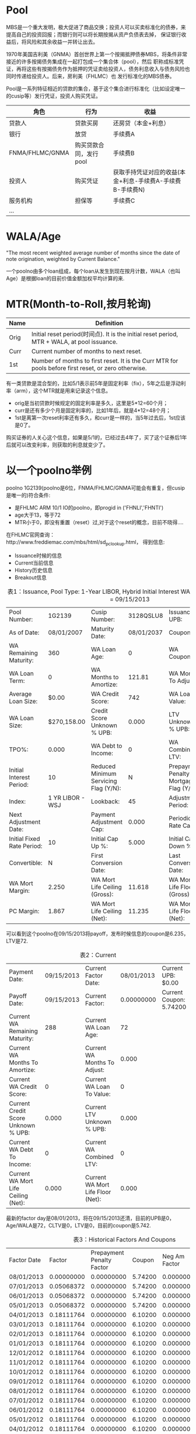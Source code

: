 * Pool
  
  MBS是一个重大发明，极大促进了商品交换；投资人可以买卖标准化的债券，来提高自己的投资回报；而银行则可以将长期按揭从资产负债表去掉，
  保证银行收益后，将风险和其余收益一并转让出去。

  1970年美国吉利美（GNMA）首创世界上第一个按揭抵押债券MBS，将条件非常接近的许多按揭债务集成在一起打包成一个集合体（pool），然后
  职称成标准凭证，再将这些有按揭债务作为抵押的凭证卖给投资人，债务利息收入与债务风险也同时传递给投资人。后来，房利美（FHLMC）也
  发行标准化的MBS债券。

  Pool是一系列特征相近的贷款的集合，基于这个集合进行标准化（比如设定唯一的cusip等）发行凭证，投资人购买凭证。

  | 角色            | 行为                   | 收益                                                      |
  |-----------------+------------------------+-----------------------------------------------------------|
  | 贷款人          | 贷款买房               | 还房贷（本金+利息）                                       |
  | 银行            | 放贷                   | 手续费A                                                   |
  | FNMA/FHLMC/GNMA | 购买贷款合同，发行pool | 手续费B                                                   |
  | 投资人          | 购买凭证               | 获取手持凭证对应的收益(本金+利息-手续费A-手续费B-手续费N) |
  | 服务机构        | 担保等                 | 手续费C                                                   |
  | ...             |                        |                                                           |


* WALA/Age

  "The most recent weighted average number of months since the date of note origination, weighted by Current Balance."

  一个poolno由多个loan组成，每个loan从发生到现在按月计数，WALA（也叫Age）是根据loan的目前价值金额加权平均计算的来.


* MTR(Month-to-Roll,按月轮询)

  | Name | Definition                                                                                           |
  |------+------------------------------------------------------------------------------------------------------|
  | Orig | Initial reset period(时间点). It is the initial reset period, MTR + WALA, at pool issuance.          |
  | Curr | Current number of months to next reset.                                                              |
  | 1st  | Number of months to first reset. It is the Curr MTR for pools before first reset, or zero otherwise. |

  有一类贷款是混合型的，比如5/1表示前5年是固定利率（fix），5年之后是浮动利率（arm），这个MTR就是用来记录这个信息。

  - orig是当初贷款时候规定的固定利率是多久，这里是5*12=60个月；
  - curr是还有多少个月是固定利率的，比如1年后，就是4*12=48个月；
  - 1st是离第一次reset利率还有多久，和curr是一样的，当5年过去后，1st应该是0了。

  购买证券的人关心这个信息，如果是5/1的，已经过去4年了，买了这个证券后1年后就可以改变利率，则获取的利息就变少了。


  
*  以一个poolno举例

  poolno 1G2139(poolno是6位，FNMA/FHLMC/GNMA可能会有重复，但cusip是唯一的)符合条件:
  - 是FHLMC ARM 10/1 IO的poolno，即progid in ('FHNLI','FHNTI')
  - age大于13，等于72
  - MTR小于0，即没有重置（reset）过,对于这个reset的概念，目前不晓得....

  在FHLMC官网查询：http://www.freddiemac.com/mbs/html/sd_pc_lookup.html， 得到信息:

  - Issuance时候的信息
  - Current当前信息
  - History历史信息
  - Breakout信息

  #+CAPTION: 表1：Issuance, Pool Type: 1-Year LIBOR, Hybrid Initial Interest WAC ARM PC,Payoff Date = 09/15/2013
  |----------------------------+------------------+---------------------------------------+------------+-----------------------------------------+---------------|
  | Pool Number:               |           1G2139 | Cusip Number:                         |  3128QSLU8 | Issuance UPB:                           | $1,973,020.00 |
  | As of Date:                |       08/01/2007 | Maturity Date:                        | 08/01/2037 | Coupon:                                 |       6.23500 |
  | WA Remaining Maturity:     |              360 | WA Loan Age:                          |          0 | WA Coupon:                              |         6.618 |
  | WA Loan Term:              |                0 | WA Months to Amortize:                |     121.81 | WA Months To Adjust:                    |       120.810 |
  | Average Loan Size:         |            $0.00 | WA Credit Score:                      |        742 | WA Loan to Value:                       |            72 |
  | WA Loan Size:              |      $270,158.00 | Credit Score Unknown % UPB:           |      0.000 | LTV Unknown % UPB:                      |         0.000 |
  | TPO%:                      |            0.000 | WA Debt to Income:                    |          0 | WA Combined LTV:                        |             0 |
  | Initial Interest Period:   |               10 | Reduced Minimum Servicing Flag (Y/N): |          N | Prepayment Penalty Mortgage Flag (Y/N): |             N |
  | Index:                     | 1 YR LIBOR - WSJ | Lookback:                             |         45 | Adjustment Period:                      |            12 |
  | Next Adjustment Date:      |                  | Payment Adjustment Cap:               |      0.000 | Periodic Rate Cap:                      |         2.000 |
  | Initial Fixed Rate Period: |               10 | Initial Cap Up %:                     |      5.000 | Initial Cap Down %:                     |         5.000 |
  | Convertible:               |                N | First Conversion Date:                |            | Last Conversion Date:                   |               |
  | WA Mort Margin:            |            2.250 | WA Mort Life Ceiling (Gross):         |     11.618 | WA Mort Life Floor (Gross):             |         0.000 |
  | PC Margin:                 |            1.867 | WA Mort Life Ceiling (Net):           |     11.235 | WA Mort Life Floor (Net):               |         0.000 |


  可以看到这个poolno在09/15/2013将payoff，发布时候信息的coupon是6.235，LTV是72.
  
  #+CAPTION: 表2：Current
  |----------------------------------------------------+------------+-----------------------------------+------------+----------------------------------------------------|
  | Payment Date:                                      | 09/15/2013 | Current Factor Date:              | 08/01/2013 | Current UPB:                                $0.00  |
  | Payoff Date:                                       | 09/15/2013 | Current Factor:                   | 0.00000000 | Current Coupon:                            5.74200 |
  | Current WA Remaining Maturity:                     |        288 | Current WA Loan Age:              |         72 |                                                    |
  | Current WA Months To Amortize:                     |            | Current WA Months To Adjust:      |      0.000 |                                                    |
  | Current WA Credit Score:                           |          0 | Current WA Loan To Value:         |          0 |                                                    |
  | Current Credit Score Unknown % UPB:                |      0.000 | Current LTV Unknown % UPB:        |      0.000 |                                                    |
  | Current WA Debt To Income:                         |          0 | Current WA Combined LTV:          |          0 |                                                    |
  | Current WA Mort Life Ceiling (Net):                |      0.000 | Current WA Mort Life Floor (Net): |      0.000 |                                                    |


  最新的factor day是08/01/2013，将在09/15/2013还清，目前的UPB是0，Age/WALA是72，CLTV是0，LTV是0，目前的coupon是5.742.


  
  #+CAPTION: 表3：Historical Factors And Coupons 
  |-------------+------------+---------------------------+---------+---------------+----------------+----------------|
  | Factor Date |     Factor | Prepayment Penalty Factor |  Coupon | Neg Am Factor | 1984 Tax Flag? | 1985 Tax Flag? |
  | 08/01/2013  | 0.00000000 |                0.00000000 | 5.74200 |    0.00000000 | Y              | Y              |
  | 07/01/2013  | 0.05068372 |                0.00000000 | 5.74200 |    0.00000000 | N              | N              |
  | 06/01/2013  | 0.05068372 |                0.00000000 | 5.74200 |    0.00000000 | N              | N              |
  | 05/01/2013  | 0.05068372 |                0.00000000 | 5.74200 |    0.00000000 | N              | N              |
  | 04/01/2013  | 0.18111764 |                0.00000000 | 6.10200 |    0.00000000 | N              | N              |
  | 03/01/2013  | 0.18111764 |                0.00000000 | 6.10200 |    0.00000000 | N              | N              |
  | 02/01/2013  | 0.18111764 |                0.00000000 | 6.10200 |    0.00000000 | N              | N              |
  | 01/01/2013  | 0.18111764 |                0.00000000 | 6.10200 |    0.00000000 | N              | N              |
  | 12/01/2012  | 0.18111764 |                0.00000000 | 6.10200 |    0.00000000 | N              | N              |
  | 11/01/2012  | 0.18111764 |                0.00000000 | 6.10200 |    0.00000000 | N              | N              |
  | 10/01/2012  | 0.18111764 |                0.00000000 | 6.10200 |    0.00000000 | N              | N              |
  | 09/01/2012  | 0.18111764 |                0.00000000 | 6.10200 |    0.00000000 | N              | N              |
  | 08/01/2012  | 0.18111764 |                0.00000000 | 6.10200 |    0.00000000 | N              | N              |
  | 07/01/2012  | 0.18111764 |                0.00000000 | 6.10200 |    0.00000000 | N              | N              |
  | 06/01/2012  | 0.18111764 |                0.00000000 | 6.10200 |    0.00000000 | N              | N              |
  | 05/01/2012  | 0.18111764 |                0.00000000 | 6.10200 |    0.00000000 | N              | N              |
  | 04/01/2012  | 0.18111764 |                0.00000000 | 6.10200 |    0.00000000 | N              | N              |
  | 03/01/2012  | 0.18111764 |                0.00000000 | 6.10200 |    0.00000000 | N              | N              |
  | 02/01/2012  | 0.18111764 |                0.00000000 | 6.10200 |    0.00000000 | N              | N              |
  | 01/01/2012  | 0.18111764 |                0.00000000 | 6.10200 |    0.00000000 | N              | N              |
  | 12/01/2011  | 0.18111764 |                0.00000000 | 6.10200 |    0.00000000 | N              | N              |
  | 11/01/2011  | 0.18111764 |                0.00000000 | 6.10200 |    0.00000000 | N              | N              |
  | 10/01/2011  | 0.18111764 |                0.00000000 | 6.10200 |    0.00000000 | N              | N              |
  | 09/01/2011  | 0.18111764 |                0.00000000 | 6.10200 |    0.00000000 | N              | N              |
  | 08/01/2011  | 0.18111764 |                0.00000000 | 6.10200 |    0.00000000 | N              | N              |
  | 07/01/2011  | 0.18111764 |                0.00000000 | 6.10200 |    0.00000000 | N              | N              |
  | 06/01/2011  | 0.18111764 |                0.00000000 | 6.10200 |    0.00000000 | N              | N              |
  | 05/01/2011  | 0.18111764 |                0.00000000 | 6.10200 |    0.00000000 | N              | N              |
  | 04/01/2011  | 0.18111764 |                0.00000000 | 6.10200 |    0.00000000 | N              | N              |
  | 03/01/2011  | 0.18111764 |                0.00000000 | 6.10200 |    0.00000000 | N              | N              |

  这里可以看到coupon在过程中进行了改变。

  #+CAPTION: 表4：Breakout Information -- Loan Purpose 
  | Breakout Description                   | Issuance | Current |
  | Purchase % of Loans:                   |   50.000 |   0.000 |
  | Cash-Out Refinance % UPB:              |    0.000 |   0.000 |
  | Cash-Out Refinance # of Loans:         |        0 |       0 |
  | Cash-Out Refinance % of Loans:         |    0.000 |   0.000 |
  | No Cash-Out Refinance % UPB:           |    0.000 |   0.000 |
  | No Cash-Out Refinance # of Loans:      |        0 |       0 |
  | No Cash-Out Refinance % of Loans:      |    0.000 |   0.000 |
  | Refinance - Not Specified % UPB:       |   53.120 |   0.000 |
  | Refinance - Not Specified # of Loans:  |        4 |       0 |
  | Refinance - Not Specified % of Loans:  |   50.000 |   0.000 |
  | Modified - Loss Mitigation % UPB:      |    0.000 |   0.000 |
  | Modified - Loss Mitigation # of Loans: |        0 |       0 |
  | Modified - Loss Mitigation % of Loans: |    0.000 |   0.000 |
  | Unknown % UPB:                         |    0.000 |   0.000 |
  | Unknown # of Loans:                    |        0 |       0 |
  | Unknown % of Loans:                    |    0.000 |   0.000 |



  这里可以看到，这个poolno中4个loan做了Refinance，其中53%是做了Refinance，50%是真正买房的。

  #+CAPTION:  表5： Number of Units
  | Breakout Description | Issuance | Current |
  | 1 Unit % UPB:        |   100.00 |  00.000 |
  | 1 Unit # of Loans:   |        8 |       0 |
  | 1 Unit % of Loans:   |   100.00 |  00.000 |
  | 2-4 Unit % UPB:      |     0.00 |  00.000 |
  | 2-4 Unit # of Loans: |        0 |       0 |
  | 2-4 Unit % of Loans: |     0.00 |  00.000 |
  | Unknown % UPB:       |     0.00 |  00.000 |
  | Unknown # of Loans:  |        0 |       0 |
  | Unknown % of Loans:  |     0.00 |  00.000 |


  NUMBER OF UNITS – Denotes whether the mortgage is a one-, two-, three-, or four-unit property.

  这是可以看到这8个loan都是买的1单元房屋，没有多单元的房屋。


  
  #+CAPTION:  表6：Occupancy Status
  | Breakout Description            | Issuance | Current |
  | Owner Occupied % UPB:           |    87.63 |  00.000 |
  | Owner Occupied # of Loans:      |        7 |       0 |
  | Owner Occupied % of Loans:      |    87.50 |  00.000 |
  | Second Home % UPB:              |    12.37 |  00.000 |
  | Second Home # of Loans:         |        1 |       0 |
  | Second Home % of Loans:         |    12.50 |  00.000 |
  | Investment Property % UPB:      |     0.00 |  00.000 |
  | Investment Property # of Loans: |        0 |       0 |
  | Investment Property % of Loans: |     0.00 |  00.000 |
  | Unknown % UPB:                  |     0.00 |  00.000 |
  | Unknown # of Loans:             |        0 |       0 |
  | Unknown % of Loans:             |     0.00 |  00.000 |


  这里可以看到，12.37% UPB属于买第二套房进行的贷款,1个loan，另外7个loan是买第一套房子，占87.63%。

  #+CAPTION:  表7：Initial Interest First P&I Payment (Updated on a monthly basis)
   | Initial Interest FirstPaymentDate | UPB           |   %UPB | # of Loans | % # of Loans | WARM | Remaining Maturity High | Remaining Maturity Low | WALA | Loan Age High | Loan Age Low |
   | 09/01/2017                        | $359,000.00   | 18.200 |          2 |       25.000 |  359 |                     359 |                    359 |    1 |             1 |            1 |
   | 10/01/2017                        | $1,614,020.00 | 81.800 |          6 |       75.000 |  360 |                     360 |                    360 |    0 |             0 |            0 |



